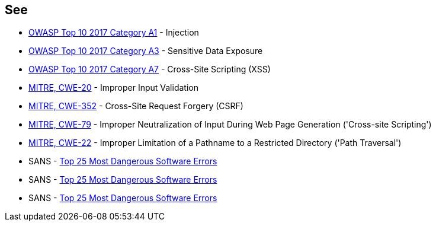 == See

* https://owasp.org/www-project-top-ten/2017/A1_2017-Injection[OWASP Top 10 2017 Category A1] - Injection
* https://www.owasp.org/www-project-top-ten/2017/A3_2017-Sensitive_Data_Exposure[OWASP Top 10 2017 Category A3] - Sensitive Data Exposure
* https://owasp.org/www-project-top-ten/2017/A7_2017-Cross-Site_Scripting_(XSS)[OWASP Top 10 2017 Category A7] - Cross-Site Scripting (XSS)
* https://cwe.mitre.org/data/definitions/20[MITRE, CWE-20] - Improper Input Validation 
* https://cwe.mitre.org/data/definitions/352[MITRE, CWE-352] - Cross-Site Request Forgery (CSRF)
* https://cwe.mitre.org/data/definitions/79[MITRE, CWE-79] - Improper Neutralization of Input During Web Page Generation ('Cross-site Scripting')
* https://cwe.mitre.org/data/definitions/22[MITRE, CWE-22] - Improper Limitation of a Pathname to a Restricted Directory ('Path Traversal')
* SANS - https://www.sans.org/top25-software-errors[Top 25 Most Dangerous Software Errors]
* SANS - https://www.sans.org/top25-software-errors[Top 25 Most Dangerous Software Errors]
* SANS - https://www.sans.org/top25-software-errors[Top 25 Most Dangerous Software Errors]
